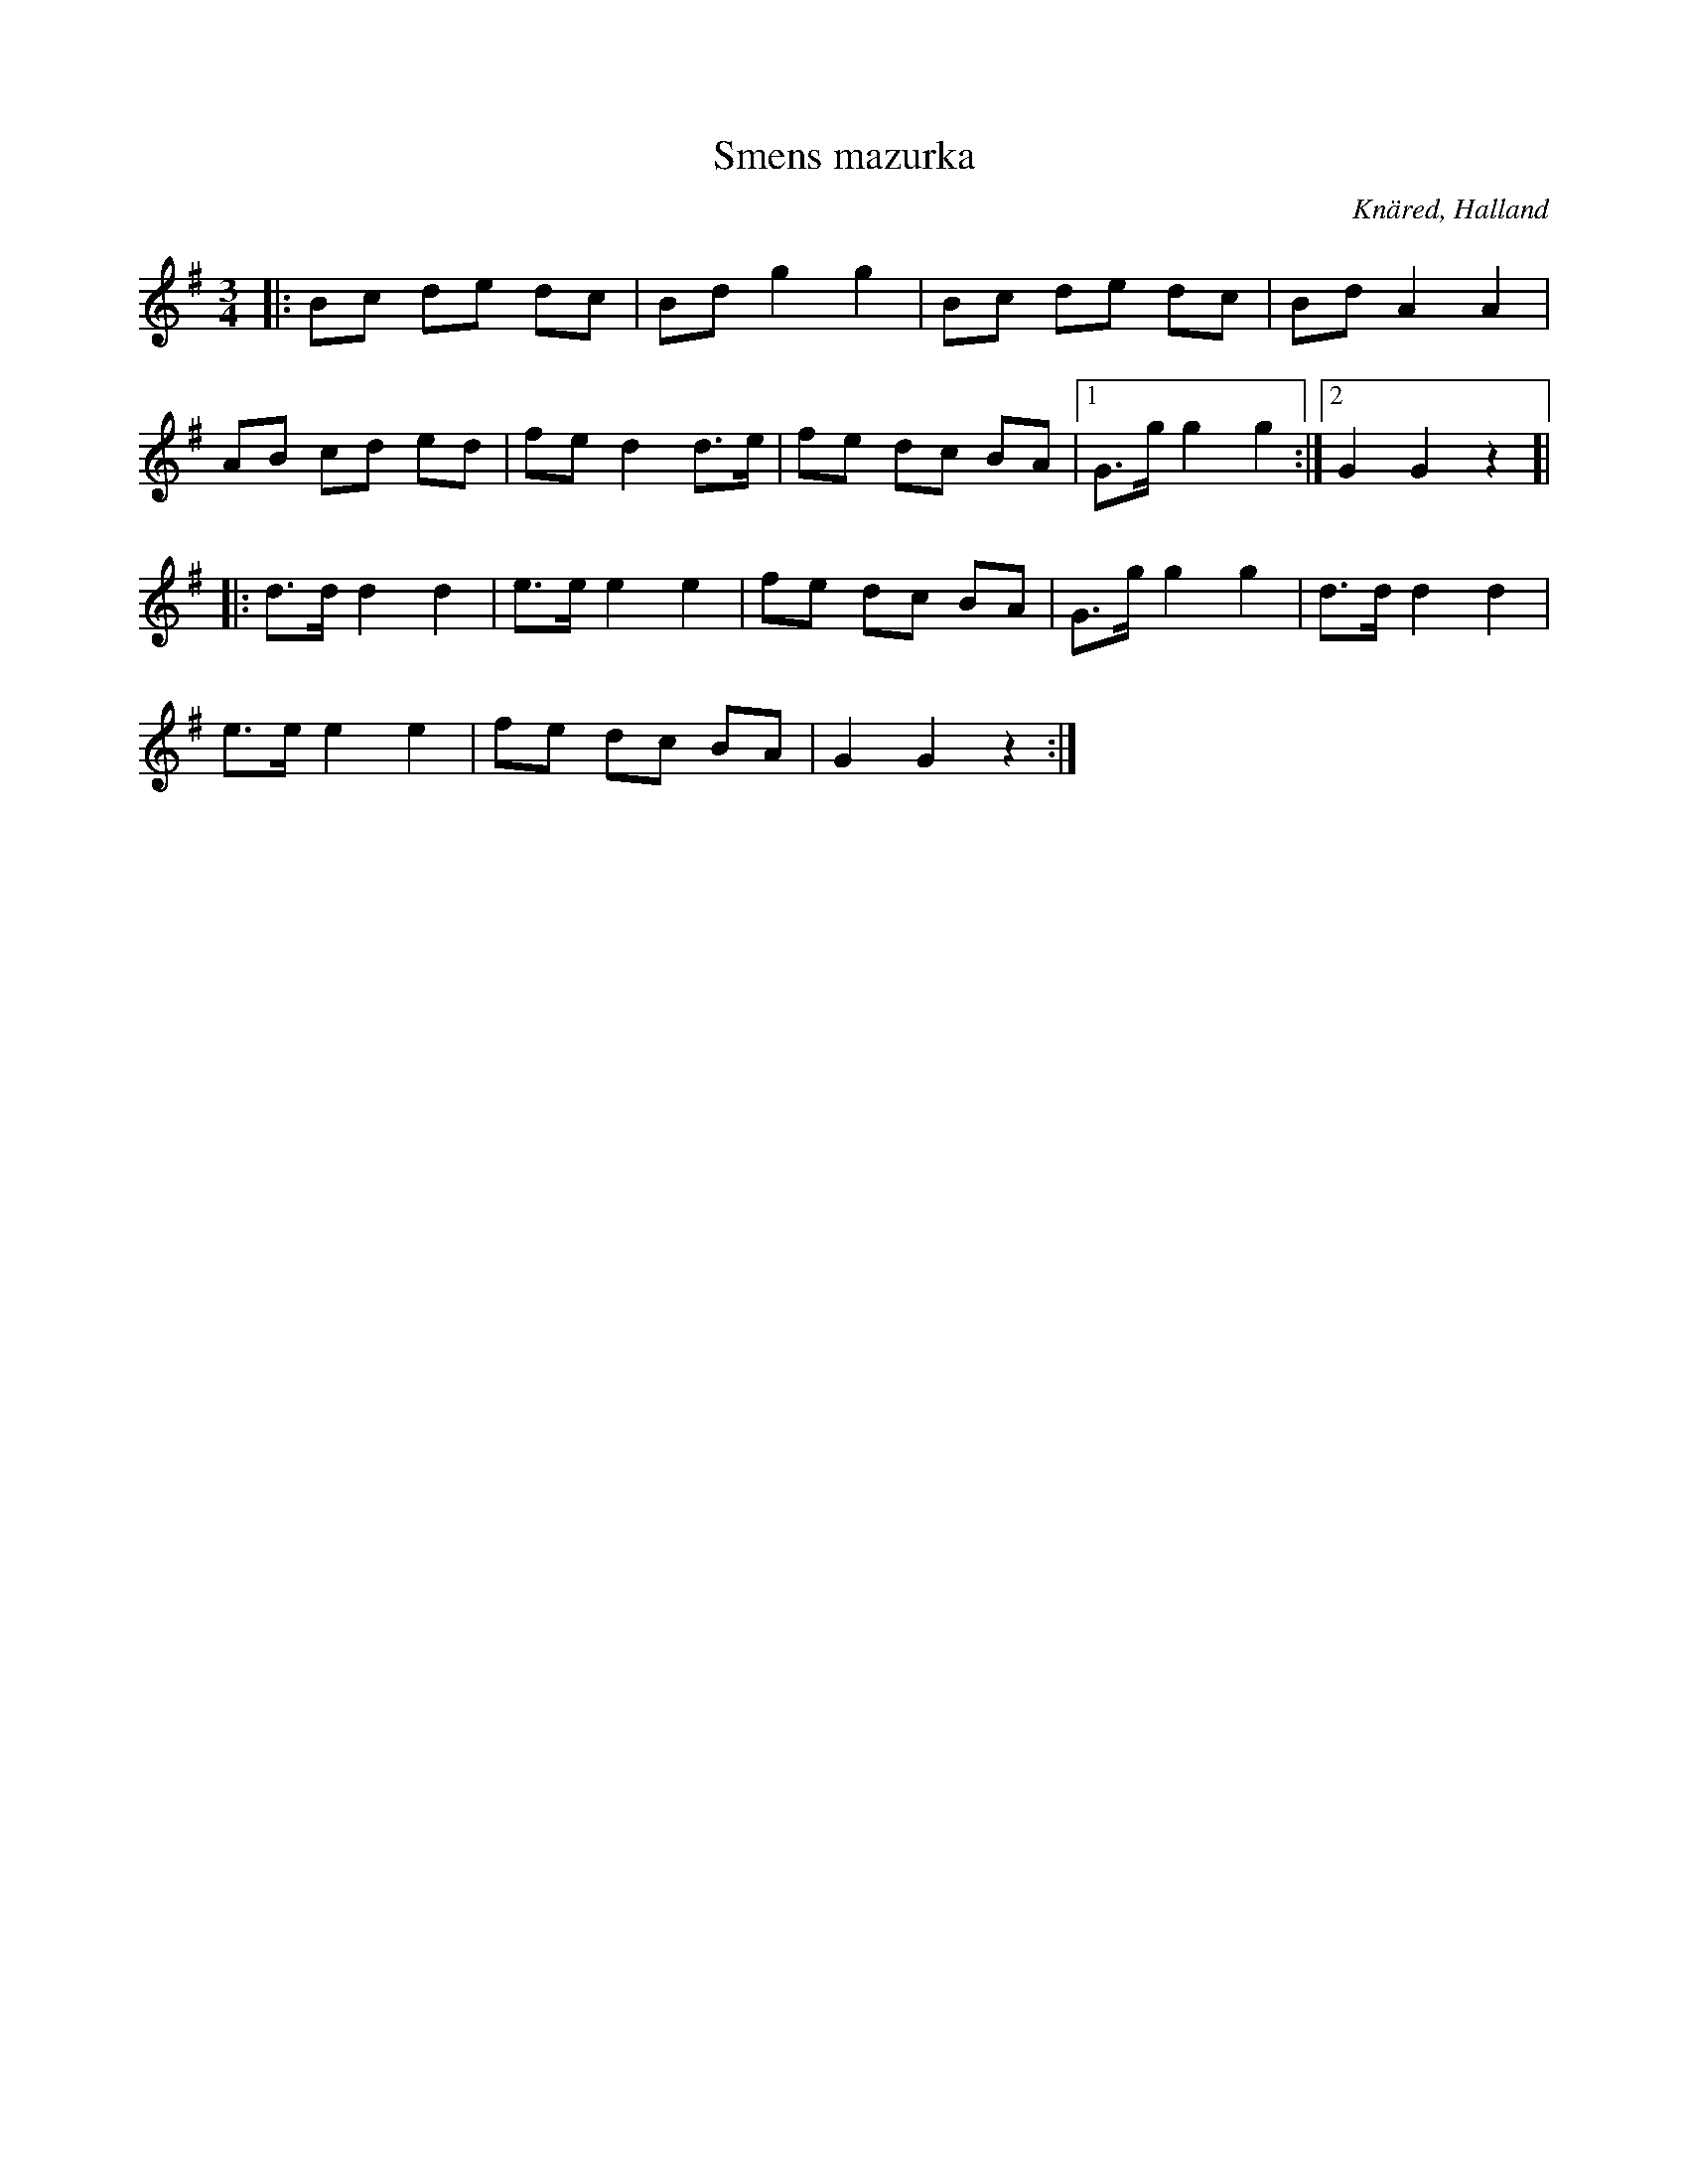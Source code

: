%%abc-charset utf-8

X:1
T:Smens mazurka
S:efter Oskar Lindholm
R:Mazurka
Z:Patrik Månsson, 2008-11-08
O:Knäred, Halland
N:Upptecknad efter Oskar Lindholm, Knäred, född i V Torup 1900, som säger sig ha lärt låten av "Sme'n på Isakstorp" omkring 1910. Låten upptecknades senare av Lennart Thallinger.
M:3/4
L:1/8
K:G
|: Bc de dc | Bd g2 g2 | Bc de dc | Bd A2 A2 |
AB cd ed | fe d2 d>e | fe dc BA |[1 G>g g2 g2 :|[2 G2 G2 z2]|
|: d>d d2 d2 | e>e e2 e2 | fe dc BA | G>g g2 g2 | d>d d2 d2 |
e>e e2 e2 | fe dc BA | G2 G2 z2 :|

